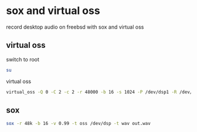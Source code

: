 #+STARUP: content
* sox and virtual oss

record desktop audio on freebsd with sox and virtual oss

** virtual oss

switch to root

#+begin_src sh
su
#+end_src

virtual oss

#+begin_src sh
virtual_oss -Q 0 -C 2 -c 2 -r 48000 -b 16 -s 1024 -P /dev/dsp1 -R /dev/null -w vdsp.wav -l dsp
#+end_src

** sox

#+begin_src sh
sox -r 48k -b 16 -v 0.99 -t oss /dev/dsp -t wav out.wav
#+end_src
